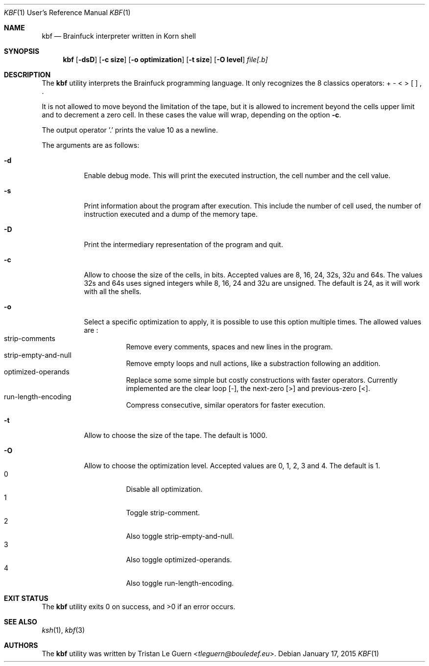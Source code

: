 .\"	$OpenBSD:  Exp $
.\"
.\" Copyright (c) 2015 Tristan Le Guern <tleguern@bouledef.eu>
.\"
.\" Permission to use, copy, modify, and distribute this software for any
.\" purpose with or without fee is hereby granted, provided that the above
.\" copyright notice and this permission notice appear in all copies.
.\"
.\" THE SOFTWARE IS PROVIDED "AS IS" AND THE AUTHOR DISCLAIMS ALL WARRANTIES
.\" WITH REGARD TO THIS SOFTWARE INCLUDING ALL IMPLIED WARRANTIES OF
.\" MERCHANTABILITY AND FITNESS. IN NO EVENT SHALL THE AUTHOR BE LIABLE FOR
.\" ANY SPECIAL, DIRECT, INDIRECT, OR CONSEQUENTIAL DAMAGES OR ANY DAMAGES
.\" WHATSOEVER RESULTING FROM LOSS OF USE, DATA OR PROFITS, WHETHER IN AN
.\" ACTION OF CONTRACT, NEGLIGENCE OR OTHER TORTIOUS ACTION, ARISING OUT OF
.\" OR IN CONNECTION WITH THE USE OR PERFORMANCE OF THIS SOFTWARE.
.\"
.Dd $Mdocdate: January 17 2015 $
.Dt KBF 1 URM
.Os
.Sh NAME
.Nm kbf
.Nd Brainfuck interpreter written in Korn shell
.Sh SYNOPSIS
.Nm
.Op Fl dsD
.Op Fl c Cm size
.Op Fl o Cm optimization
.Op Fl t Cm size
.Op Fl O Cm level
.Ar file[.b]
.Sh DESCRIPTION
The
.Nm
utility interprets the Brainfuck programming language. It only
recognizes the 8 classics operators: + \- < > [ ] , .
.Pp
It is not allowed to move beyond the limitation of the tape, but it is allowed to increment beyond the cells upper limit and to decrement a zero cell. In these cases the value will wrap, depending on the option
.Fl c .
.Pp
The output operator '\&.' prints the value 10 as a newline.
.Pp
The arguments are as follows:
.Bl -tag -width Ds
.It Fl d
Enable debug mode. This will print the executed instruction, the cell
number and the cell value.
.It Fl s
Print information about the program after execution. This include the
number of cell used, the number of instruction executed and a dump of
the memory tape.
.It Fl D
Print the intermediary representation of the program and quit.
.It Fl c
Allow to choose the size of the cells, in bits. Accepted values are 8,
16, 24, 32s, 32u and 64s. The values 32s and 64s uses
signed integers while 8, 16, 24 and 32u are unsigned.  The default is 24, as
it will work with all the shells.
.It Fl o
Select a specific optimization to apply, it is possible to use this option
multiple times.  The allowed values are :
.Bl -tag -compact
.It strip-comments
Remove every comments, spaces and new lines in the program.
.It strip-empty-and-null
Remove empty loops and null actions, like a substraction
following an addition.
.It optimized-operands
Replace some some simple but costly constructions with faster operators.
Currently implemented are the clear loop [-], the next-zero [>] and
previous-zero [<].
.It run-length-encoding
Compress consecutive, similar operators for faster execution.
.El
.It Fl t
Allow to choose the size of the tape. The default is 1000.
.It Fl O
Allow to choose the optimization level. Accepted values are 0, 1,
2, 3 and 4. The default is 1.
.Bl -tag -compact
.It 0
Disable all optimization.
.It 1
Toggle strip-comment.
.It 2
Also toggle strip-empty-and-null.
.It 3
Also toggle optimized-operands.
.It 4
Also toggle run-length-encoding.
.El
.El
.\" The following requests should be uncommented and used where appropriate.
.\" .Sh ENVIRONMENT
.\" For sections 1, 6, 7, and 8 only.
.Sh EXIT STATUS
.Ex -std
.\" For sections 1, 6, and 8 only.
.\" .Sh EXAMPLES
.\" .Sh DIAGNOSTICS
.\" For sections 1, 4, 6, 7, 8, and 9 printf/stderr messages only.
.Sh SEE ALSO
.Xr ksh 1 ,
.Xr kbf 3
.\" .Sh STANDARDS
.\" .Sh HISTORY
.Sh AUTHORS
The
.Nm
utility was written by
.An Tristan Le Guern Aq Mt tleguern@bouledef.eu .
.\" .Sh CAVEATS
.\" .Sh BUGS
